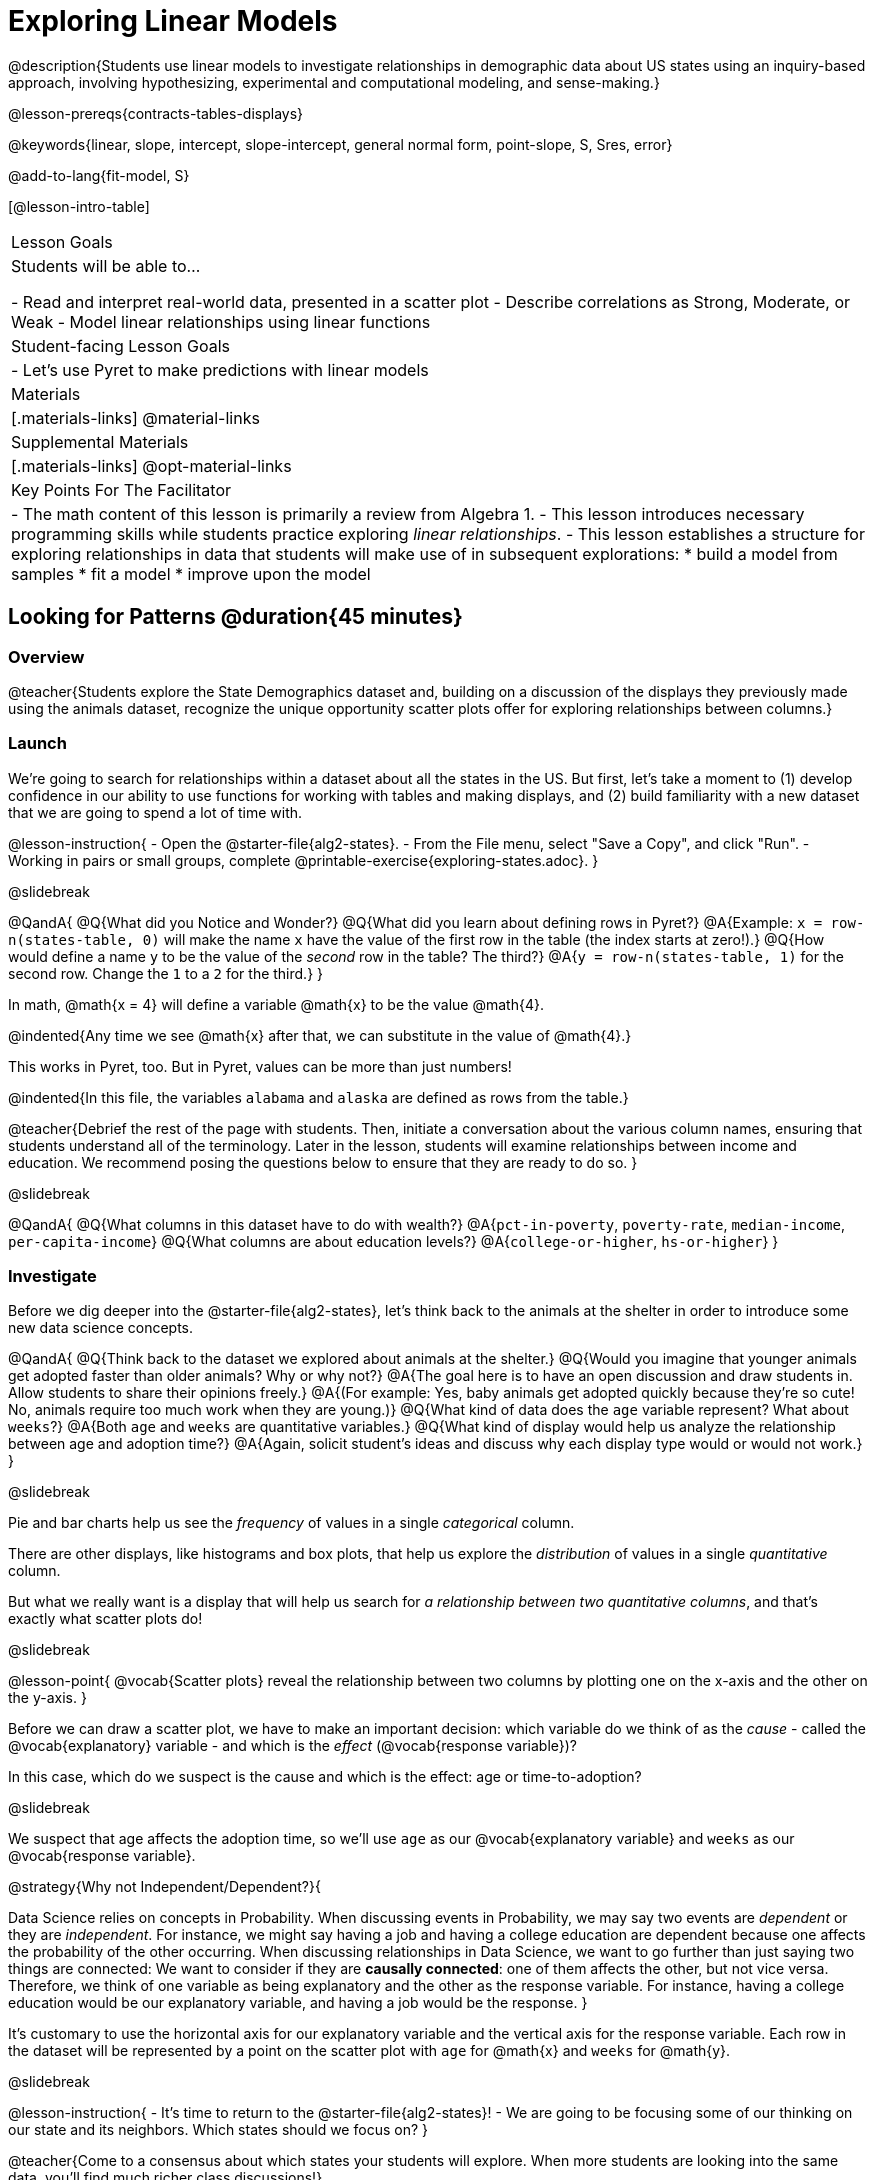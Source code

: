 [.beta]
= Exploring Linear Models

@description{Students use linear models to investigate relationships in demographic data about US states using an inquiry-based approach, involving hypothesizing, experimental and computational modeling, and sense-making.}

@lesson-prereqs{contracts-tables-displays}

@keywords{linear, slope, intercept, slope-intercept, general normal form, point-slope, S, Sres, error}

@add-to-lang{fit-model, S}

[@lesson-intro-table]
|===

| Lesson Goals
| Students will be able to...

- Read and interpret real-world data, presented in a scatter plot
- Describe correlations as Strong, Moderate, or Weak
- Model linear relationships using linear functions

| Student-facing Lesson Goals
|

- Let's use Pyret to make predictions with linear models


| Materials
|[.materials-links]
@material-links

| Supplemental Materials
|[.materials-links]
@opt-material-links


| Key Points For The Facilitator
|
- The math content of this lesson is primarily a review from Algebra 1.
- This lesson introduces necessary programming skills while students practice exploring _linear relationships_. 
- This lesson establishes a structure for exploring relationships in data that students will make use of in subsequent explorations: 
  	* build a model from samples
  	* fit a model
  	* improve upon the model
|===

== Looking for Patterns @duration{45 minutes}

=== Overview
@teacher{Students explore the State Demographics dataset and, building on a discussion of the displays they previously made using the animals dataset, recognize the unique opportunity scatter plots offer for exploring relationships between columns.}

=== Launch
We're going to search for relationships within a dataset about all the states in the US. But first, let's take a moment to (1) develop confidence in our ability to use functions for working with tables and making displays, and (2) build familiarity with a new dataset that we are going to spend a lot of time with.

@lesson-instruction{
- Open the @starter-file{alg2-states}.
- From the File menu, select "Save a Copy", and click "Run".
- Working in pairs or small groups, complete @printable-exercise{exploring-states.adoc}.
}

@slidebreak

@QandA{
@Q{What did you Notice and Wonder?}
@Q{What did you learn about defining rows in Pyret?}
@A{Example: `x = row-n(states-table, 0)` will make the name `x` have the value of the first row in the table (the index starts at zero!).}
@Q{How would define a name `y` to be the value of the _second_ row in the table? The third?}
@A{`y = row-n(states-table, 1)` for the second row. Change the `1` to a `2` for the third.}
}

In math, @math{x = 4} will define a variable @math{x} to be the value @math{4}. 

@indented{Any time we see @math{x} after that, we can substitute in the value of @math{4}.}

This works in Pyret, too. But in Pyret, values can be more than just numbers! 

@indented{In this file, the variables `alabama` and `alaska` are defined as rows from the table.}

@teacher{Debrief the rest of the page with students. Then, initiate a conversation about the various column names, ensuring that students understand all of the terminology. Later in the lesson, students will examine relationships between income and education. We recommend posing the questions below to ensure that they are ready to do so.
}

@slidebreak

@QandA{
@Q{What columns in this dataset have to do with wealth?}
@A{`pct-in-poverty`, `poverty-rate`, `median-income`, `per-capita-income`}
@Q{What columns are about education levels?}
@A{`college-or-higher`, `hs-or-higher`}
}

=== Investigate

Before we dig deeper into the @starter-file{alg2-states}, let's think back to the animals at the shelter in order to introduce some new data science concepts.

@QandA{
@Q{Think back to the dataset we explored about animals at the shelter.}
@Q{Would you imagine that younger animals get adopted faster than older animals? Why or why not?}
@A{The goal here is to have an open discussion and draw students in. Allow students to share their opinions freely.}
@A{(For example: Yes, baby animals get adopted quickly because they're so cute! No, animals require too much work when they are young.)}
@Q{What kind of data does the `age` variable represent? What about `weeks`?}
@A{Both `age` and `weeks` are quantitative variables.}
@Q{What kind of display would help us analyze the relationship between age and adoption time?}
@A{Again, solicit student's ideas and discuss why each display type would or would not work.}
}

@slidebreak

Pie and bar charts help us see the _frequency_ of values in a single _categorical_ column. 

There are other displays, like histograms and box plots, that help us explore the _distribution_ of values in a single _quantitative_ column.

But what we really want is a display that will help us search for _a relationship between two quantitative columns_, and that's exactly what scatter plots do!

@slidebreak

@lesson-point{
@vocab{Scatter plots} reveal the relationship between two columns by plotting one on the x-axis and the other on the y-axis.
}

Before we can draw a scatter plot, we have to make an important decision: which variable do we think of as the _cause_ - called the @vocab{explanatory} variable - and which is the _effect_ (@vocab{response variable})?

In this case, which do we suspect is the cause and which is the effect: age or time-to-adoption?

@slidebreak

We suspect that age affects the adoption time, so we'll use `age` as our @vocab{explanatory variable} and `weeks` as our @vocab{response variable}.

@strategy{Why not Independent/Dependent?}{

Data Science relies on concepts in Probability. When discussing events in Probability, we may say two events are _dependent_ or they are _independent_. For instance, we might say having a job and having a college education are dependent because one affects the probability of the other occurring. When discussing relationships in Data Science, we want to go further than just saying two things are connected: We want to consider if they are *causally connected*: one of them affects the other, but not vice versa. Therefore, we think of one variable as being explanatory and the other as the response variable. For instance, having a college education would be our explanatory variable, and having a job would be the response.
}

It's customary to use the horizontal axis for our explanatory variable and the vertical axis for the response variable. Each row in the dataset will be represented by a point on the scatter plot with `age` for @math{x} and `weeks` for @math{y}.

@slidebreak

@lesson-instruction{
- It's time to return to the @starter-file{alg2-states}!
- We are going to be focusing some of our thinking on our state and its neighbors. Which states should we focus on?
}

@teacher{Come to a consensus about which states your students will explore. When more students are looking into the same data, you'll find much richer class discussions!}

@lesson-instruction{
- Working in pairs or small groups, complete Part 1 of @printable-exercise{looking-for-patterns.adoc}.
- Do not go on to Part 2! We'll return to that later in the lesson.
}

@teacher{Encourage students to first _think about which columns might be related_, and then create the scatter plot to search for this relationship, rather than making scatter plots for random pairs of columns. The dataset is designed so that students will quickly begin searching for relationships between varying levels of education and income, and there are linear relationships in each of these.}

@strategy{Exploring the States Dataset}{

The @starter-file{alg2-states} has a lot of interesting data, and endless possible combinations of columns to explore. But randomly smashing columns together in a scatter plot is not the habit we want students to cultivate! Instead, make sure students are actually talking with their partners about why two columns may or may not be related. 

Making sense: can students predict these relationships, and explain their thinking? +
(If so, probably not worth having them spend time on more than one of them!)

- `pop-2010` vs. `pop-2020`.
- `pop-2020` vs. `num-households`
- `num-housing-units` vs. `num-households`
- `num-households` vs. `num-veterans`

Surprises in the District of Columbia: DC often shows up as an outlier or extreme value. But why? Here are a few relationships to spark students' interest.

- `pct-college-or-higher` vs. `pct-in-poverty`
- `median-income` vs. `pct-college-or-higher`
- `median-income` vs. `pct-home-owners`
- `pct-college-or-higher` vs. `pct-home-owners`
- `pct-college-or-higher` vs. `pct-home-owners`
- `pct-home-owners`, `num-housing-units`
- `median-income` vs. `per-capita-income`

}


=== Synthesize

- Share your scatter plots with one another (Perhaps by copying and pasting `scatter-plot` displays into a shared document and then labeling those displays?). 
- What possible relationships did you find?
- Did you and your classmates commonly use any words to describe the relationships you observed?

@teacher{_Note: Students will acquire the formal vocabulary that data scientists use to assess relationships in the next section of this lesson, which is all about identifying form, direction, and strength._}

== Describing Patterns @duration{45 minutes}

=== Overview
Students identify and make use of @vocab{correlations} in scatter plots. They learn to characterize their @vocab{form} as being linear, curved, or showing no clear pattern. They learn that linear patterns have @vocab{direction}, and they learn how to report @vocab{strength} (as well as direction) with a number called the "correlation."

=== Launch

Scatter plots let us visualize the relationship between two quantitative columns. If no relationship exists, the points in the scatter plot just appear as a shapeless cloud. But if there _is_ a relationship, the points will form some kind of pattern. When we build scatter plots, we are searching for patterns between two quantitative variables.

These patterns can be described by three terms: form, direction and strength.

==== Form

@slidebreak

[cols="^1a,^1a,^1a", stripes="none"]
|===
| @image{images/1b1.gif, 250}
| @image{images/2NL.gif, 250}
| @image{images/B.gif, 250}

| Some patterns are *linear*, and cluster around a straight line sloping up or down.
| Some patterns are *nonlinear*, and may look like some kind of curve.
| And sometimes there is *no relationship* or pattern at all!
|===

@lesson-point{
@vocab{Form} indicates whether a relationship is linear, nonlinear or undefined.
}

@teacher{
@opt{Have students turn to @opt-printable-exercise{linear-nonlinear-bust.adoc} and decide whether each of the scatter plots could be modeled by a linear relationship, a nonlinear relationship, or that there doesn't appear to be a pattern.}
}

@slidebreak

==== Direction

If the relationship clusters around a straight line, we can talk about _direction._

@right{@image{images/C.gif, 200 }}*Positive*: The line slopes up as we look from left-to-right. Positive relationships are by far the most common because of natural tendencies for variables to increase in tandem. For example, “the older the animal, the more it tends to weigh”.

@clear

@right{@image{images/A.gif, 200}}*Negative*: The line slopes _down_ as we look from left-to-right. For example, “the older a child gets, the fewer new words he or she learns each day.”

@slidebreak

@lesson-point{
Only @vocab{linear} relationships have @vocab{direction}.
}

Not every shape has a direction! For example, a curve can start out sloping upwards, but then peak and slope downwards.

@slidebreak



==== Strength
@right{@image{images/A.gif, 200}}*A relationship is strong if knowing the x-value of a data point gives us a very good idea of what its y-value will be* (knowing a student's age gives us a very good idea of what grade they're in). A strong linear relationship means that the points in the scatter plot are all clustered _tightly_ around an invisible line.

@clear

@right{@image{images/1a.gif, 200}}*A relationship is weak if x tells us little about y* (a student's age doesn't tell us much about their number of siblings). A weak linear relationship means that the cloud of points is scattered very _loosely_ around the line.

@lesson-point{
@vocab{Strength} indicates how closely the two variables are related.
}

=== Investigate

Now that you've dug into the role that form, direction and strength play in assessing a relationship between two quantitative variables, it's time to put those concepts to work!

@lesson-instruction{
- We need to train our eyes to look for form so that we know whether we're justified in fitting a line to the scatter plot and reporting a correlation, neither of which would be appropriate if the form is non-linear.
- Let's start by practicing matching scatter plots to their descriptions on @opt-printable-exercise{identifying-form-matching.adoc}.
}

@teacher{Review student answers, and have students _explain their thinking_ for this activity. For students who are struggling, hearing what their peers are looking for is especially helpful at this stage.}

@slidebreak


@lesson-instruction{
Work with your partner or group to describe each scatter plot on @opt-printable-exercise{identifying-form.adoc}.
}

@teacher{Review student answers. Some of the answers are not so clear-cut, and students may disagree about what constitutes a "strong" vs. "weak" correlation. We've tried to choose scatter plots that clearly fall into one category or the other, but without diving into the algorithm for linear regression students may find this exercise somewhat subjective... and that's ok!}

@lesson-instruction{
Return to @printable-exercise{looking-for-patterns.adoc}, and complete Part 2.
}


=== Common Misconceptions
- Students often conflate strength and direction, thinking that a strong correlation _must_ be positive and a weak one _must_ be negative.
- Students may also falsely believe that there is ALWAYS a correlation between any two variables in their dataset.
- Students often believe that strength and sample size are interchangeable, leading to mistaken assumptions like "any correlation found in a million data points _must_ be strong!" Or "there are only a few data points, so the relationship _must_ be weak!" (Sample size only plays a role if we’re trying to generalize to what’s true for a larger population.)

=== Synthesize

- What relationships did you explore in the states dataset?
- Which appeared to have strong correlations? Were they positive or negative?
- Were any of these relationships a surprise? Why or why not?

== Building Linear Models @duration{45 minutes}

=== Overview

Building on prior knowledge of linear functions, students learn to find the line of best fit to model the relationship in a scatter plot that looks linear. This yields a predictor function that tells what y-value to expect for a given x-value. Students also learn how to quantify how closely a model fits a dataset, using @vocab{residuals} and @vocab{S} as a measure of how well their models fit the data.

=== Launch

Before we learn to fit linear models to scatter plots, let's review. *What do you remember about linear functions?*

@teacher{
We'd expect students to be able to surface much of the following:

- Linear functions look like straight lines.
- Vertical lines are not functions, because their slope is undefined as a result of their horizontal change being zero.
- The steepness of a line can be described by its @vocab{slope} (or _constant_ @vocab{rate of change}).
- The @vocab{slope} can be calculated from any two points.
- Students may remember the @vocab{slope} as @math{\frac{change \; in \; y}{change \; in \; x}} or @math{{rise}\over{run}} or @math{\frac{y_2 - y_1}{x_2 - x_1}}. 
- The point where the line crosses the y-axis is called the @vocab{y-intercept}.
- The x-coordinate of the @vocab{y-intercept} always starts with zero, e.g. @math{(0, y)}.
- Diagonal lines have both a @vocab{y-intercept} and an @vocab{x-intercept}.
- Horizontal lines have a constant rate of change of zero.
}

@right{@image{images/difference-table-linear.png, 200}} Linear relationships grow by fixed amounts, meaning that the difference between two y-values will always be the same over identical horizontal intervals. In the table shown to the right, you can see arrows pointing out the "jumps" between y-values for intervals of 1. Each jump is the same size.
*If the rate of change is constant, the relationship is linear.*

@QandA{
@Q{Try comparing intervals of 2, instead of intervals of 1. Is the difference between y-values from @math{x=1} to @math{x=3} the same as the difference between y-values from @math{x=2} to @math{x=4}?}
@A{Yes. When x increases by 2, y increases by 4.}
}


@comment{
@QandA{
@Q{What is the y-value when x=0?}
@A{By following the pattern of the blue arrows backwards, we can subtract 2 and arrive at y=3}
@Q{What is the slope of the line?}
@A{2, because the arrows show that y increases by 2}

Knowing the y-intercept and the "size of the growth", we can tell that the equation of this line is @math{f(x) = 2x + 3}.
}
}

@opt{Students are about to be asked to write the Slope-Intercept form of the line, given two points in our states dataset. If your students haven't done much work with calculating slope and y-intercept from pairs of points recently, we recommend prepping them for success by having them complete @opt-printable-exercise{def-2-points.adoc}.}

=== Investigate

@lesson-instruction{
Return to Pyret and the @starter-file{alg2-states}.
Make a scatter plot showing the relationship between `pct-college-or-higher` and `median-income`, using `state` for the labels.
}

@slidebreak

@center{@image{images/college-v-income.png}}

This scatter plot appears to show a positive, linear relationship: +
_States with higher percentages of college graduates tend to have higher median household incomes._

@slidebreak
@ifslide{@right{@image{images/college-v-income.png}}}
@QandA{
Suppose the United States were to add a new state. _Based on the data for the existing 50 states (plus DC!)..._

@Q{What median household income would you predict, if exactly 30% of the new state's citizens had attended college?}
@A{Answers will vary. But should be above 50,000 and below 60,000}

@Q{What would you predict if 20% had attended college?}
@A{Answers will vary. But should be around 40,000}

@Q{If 40% had attended college?}
@A{Answers will vary. But should be upwards of 65,000}
}

@teacher{
@right{@image{images/pyret-window.png, 150}} Let students discuss, and explain their thinking. 

- If possible, mark off a single point for each of the hypothetical percentages, then connect those points to show a straight line. 
- Note that some of these new points would require changing the x-min, x-max, y-min and/or y-max of our display, which we can do by typing in the cells on the right side of the scatterplot and clicking "Redraw".
}

@slidebreak

When we see patterns in data, we can use those patterns to _make predictions_ based on that data. We can even draw a line to show all the possible predictions at once! These predictions represent our "best guess" at the underlying relationship in the data, as we try to model that relationship using math.

These models are just functions being graphed on top of the scatter plot, with the goal of minimizing the squared distances between the line and all the points on the plot. For relationships that look linear, the "predictor function" is a linear model of the form @math{f(x) = mx + b}. For historical reasons, this @vocab{line of best fit} is sometimes called the @vocab{regression line}.

@slidebreak

When we make a model, we want it to be the closest possible approximation of all the points. If we used another line instead of the "line of best fit," it wouldn't be as close to all the points as a group, and wouldn't do as good a job at predicting y-values from x-values.

Let's find the best fit we can make for this dataset!

@lesson-instruction{
Complete @printable-exercise{model-college-v-income-1.adoc}.
}

@teacher{
@opt{If your students could use more support for finding the equation of the line between two points, direct them to the scaffolded version of @opt-printable-exercise{model-college-v-income-1-scaffolded.adoc} instead.}
}


=== Synthesize

@QandA{

@Q{Why wasn't the Alaska-Alabama model a good fit for the rest of the data?}
@A{Because Alaska is an outlier that falls pretty far above the line of best fit.}

@Q{If we had chosen two other points from which to build our model, could we have done better? Which points would you choose, and why?}
@A{Answers will vary. But West Virginia and Massachusetts could be a good option.}
}

== Fitting Linear Models @duration{45 minutes}

=== Overview
Armed with their linear models, students confront the notion of "model fitness". How do we measure how well a model fits? How do we determine which of two models is best?

=== Launch

@lesson-instruction{
- How well did your model work for Alabama and Alaska? Why didn't it work as well for other states?
- How can we measure "how well a model fits"?
}

@teacher{Confirm that students were able to successfully compute slope and y-intercept, define and test `f(x)` in Pyret, and evaluate the predictive value of `f(x)`.}

The real world is noisy and chaotic! But sometimes, somewhere in that noise and chaos there are _patterns_, which we can describe with _models_. Finding those models may not help us predict the future, but they can at least help us reason about it! In the previous section, we came up with a number of different linear models for the relationship between `pct-college-or-higher` and `median-income`. But which is the best model?

*How do we even measure how good a model is in the first place?*

@slidebreak

@lesson-instruction{
- TODO(Emmanuel): workbook page with simple points and two functions. Kids have to come up with a measurement
- Share back
}

Pyret includes a function called `fit-model`. Find its Contract on the @dist-link{Contracts.shtml, Contracts Page}. @pathway-only{_If you're working with a printed workbook, the contracts pages are included in the back._} Like `scatter-plot`, it consumes columns for our _labels_, our @math{x}s and our @math{y}s. However, it _also consumes a function!_ It produces a scatter plot, with the function graphed on top of it.

@teacher{Sometimes a value has too many digits to be displayed clearly. When this happens, Pyret will convert it to *scientific notation*. While students in an Algebra 2 class will likely have encountered scientific notation before, they may not recognize @math{8.23e5} as @math{8.23 \times 10^5}. You should make sure they understand how to interpret this notation.}

@slidebreak

@lesson-instruction{
- Complete @printable-exercise{model-college-v-income-2.adoc}.
- Based on the @vocab{S} values of the plots you created on this page, what do you think @vocab{S} means?
}

@right{@image{images/residual.png, 200}}Each datapoint has an @math{(x,y)} value, and your model tries to predict what @math{y} will be based on @math{x}. When you graph your model in Pyret, you can see that some of the points are close to the line ("real" @math{y} is close to "predicted" @math{y}). But some points are quite far away ("real" @math{y} is far to "predicted" @math{y})!

The distance between any real @math{y} and predicted @math{y} is called the @vocab{residual}, and it measures how far off that one point in the model is from the actual data.

@slidebreak
@ifslide{@right{@image{images/residual.png, 200}}}The statistical term @vocab{S} refers to the @vocab{Standard Deviation of the Residuals}, which is a measure of how far away _all_ of data points are from the models you built. The closer they are to the model, the smaller the residuals are. Smaller residuals mean a smaller @vocab{S}, and a better model!

@slidebreak
@ifslide{@right{@image{images/residual.png, 200}}} There are many different tools to calculate the fitness of a model. @ifnotslide{You may even have heard of @math{R}, @math{R^2}, etc...}

Statisticians and Data Scientists are careful to use the right tool for the job. In this case, the tool we're going to use is called the @vocab{Standard Deviation of the Residuals}, or @vocab{S}.

A Statistics class would spend some time talking about what a @vocab{residual} is, and how to compute @vocab{Standard Deviation}. But for our purposes, we can just use the value of @vocab{S} to tell us how well or poorly our model fits.

@slidebreak
@ifslide{@right{@image{images/residual.png, 200}}}

@QandA{
@Q{If a point falls exactly on the line, what would the value of the residual for that point be?}
@A{Zero}
@Q{Where would the data points be if a model _fit the all of the data perfectly?_}
@A{All of the datapoints would fall precisely on the line.}
@Q{What would the value of @vocab{S} be?}
@A{Zero}
}

@strategy{Going Deeper}{

Discussion of @vocab{S} and @vocab{Residuals} may be appropriate for older students, or in an AP Statistics class. There's also an entire Bootstrap lesson on @lesson-link{standard-deviation}. TODO(Emmanuel): Add a good reference for this, and maybe even a lesson on residuals!
}

@slidebreak

@lesson-instruction{
- Complete the first section ("Build a Model through Trial and Error") on @printable-exercise{model-college-v-income-3.adoc}.
- What was the best model (lowest @vocab{S}!) you could come up with?
}

@opt{
Pyret has a function that will compute @vocab{S} without drawing the graph. This may be useful, especially for students who are struggling with scientific notation:

@show{(contract 'S '((t Table) (label String) (xs String) (ys String) (model Number->Number)) "Number")}
}

@slidebreak

But how do we find the _best possible model?_ In Statistics, an algorithm called linear regression is used to derive the slope and y-intercept of the best possible model by taking every datapoint into account. Pyret has a function that will do just that, called `lr-plot`.

@lesson-instruction{
- Complete the last section ("Build a Model Computationally") in @printable-exercise{model-college-v-income-3.adoc}.
- How close did your models come to the optimal model? Did anything about the optimal model surprise you?
- @opt{Turn to @opt-printable-exercise{graphing-models.adoc} and sketch graphs for three of the models you wrote on @printable-exercise{model-college-v-income-1.adoc} and @printable-exercise{model-college-v-income-2.adoc}.}
}

@strategy{More `lr-plot` material}{

If you'd like to have students dig deeper into linear regression, there's an @lesson-link{linear-regression, entire lesson} you can use that spends more time interpreting results and writing about findings. This lesson also includes a discussion of @math{R^2}, a different measure of model fitness.
}

@slidebreak

When we interpret a model, we try to make sense of the slope, the axes, the @math{S} value, and the real data behind them. In this example, _a model built from Alaska and Alabama predicts that a 1 percent increase in college degrees is associated with a *$5613* increase in median household income._

@lesson-instruction{
- The @math{S} value is *$36,300*. Does that mean the model fits well?
- As a class or in groups, discuss and be ready to share back.
}

@slidebreak

The lowest median incomes are found in Mississippi ($39.031), Arkansas ($40,768), and West Virginia ($41,043).

An @vocab{S} value of $36,300 means there's enough error in the model to predict $0 median incomes for these states, or to over-estimate and predict _double_ the median income! And a family in Maryland - with the highest median income of $73,538 - might be predicted to only earn half as much, or 50% more!

Compared to the size of the incomes in this dataset, an @vocab{S} value of $36,300 is pretty terrible. _This model should not be trusted!_

@slidebreak

@lesson-instruction{
These models are useless if we can't make sense of them!

- For practice building other relationships in the data, complete @printable-exercise{interpreting-linear-models.adoc}.
- @opt{For more practice, build linear models for *other* relationships in the data. You can use @opt-printable-exercise{building-more-linear-models.adoc}, and write up your findings in the extra space on @printable-exercise{interpreting-linear-models.adoc}. }
}

=== Synthesize

- How could we use scatter plots and linear models to find out if taller NBA players tend to make more three-pointers?
- How could we use scatter plots and linear models to find out if wealthier people live longer?
- How could we use scatter plots and linear models to find answers to _other_ questions?

== (Optional) Other Forms of Linear Models @duration{45 minutes}

=== Overview
Students are reminded of the three forms of linear models available to us, discuss when and why we might choose one form over another, and practice translating between them.

=== Launch

When trying to fit a piece into a puzzle, sometimes we rotate the piece to see it from a different angle. When fitting a model to a dataset, we might prefer to look at the linear relationship from different angles as well! 

So far, we've focused on models using the *Slope-Intercept* form of the line. That's because it's the form that is defined in terms of the response variable, making it most compatible with the programming environment.

But depending on the information we have available to us - or who we're writing this model for - we might want to use _other_ forms of linear models. Fortunately, we can always translate any model into another!

@slidebreak

You may already be familiar with the different forms of linear models available to us:

[cols="^5a,^6a,^5a", options="header"]
|===
| Slope-Intercept		| Point-Slope				| Standard
| @math{y = mx+b}		| @math{y-y_1 = m(x-x_1)}	| @math{Ax+By = C}
<| 
- m: slope
- b: y-intercept
<|
- m: slope
- @math{y_1}: y-coordinate of a point
- @math{x_1}: x-coordinate of the same point
<|
- x-int: @math{\frac{C}{A}}
- y-int: @math{\frac{C}{B}}
- slope: @math{- \frac{A}{B}}
|===

@slidebreak

(1) *Slope-Intercept Form* makes it really easy to read the slope and y-intercept.

(2) *Point-Slope Form* makes it easy to find the equation of the line given a single point and slope.

(3) *Standard Form* makes it easy to find the x- and y-intercepts of the line.

@teacher{Pose the questions below to assess student understanding of when and why we might choose one form over another.}

Why we might choose to use one form over another?

@QandA{
@Q{Suppose our scatterplot has a state with 0% college enrollment, and another with 0% median income. Which linear model form would be easiest to build?}
@A{Standard Form}
@Q{Suppose we only know the slope of a model, but we know the college graduation rate _and_ median income for Rhode Island. Which form would make it easy to figure out the rest of the model?}
@A{Point-Slope Form}
@Q{Which form makes it easiest to define our model in Pyret?}
@A{Slope-Intercept Form}
}

=== Investigate

While it's easier to write one linear form or the other based on the information available to us, and might be easier for someone else to extract the information they're looking for based on the model we supply them with, we can easily translate back and forth between linear forms!

@lesson-instruction{
- Let's practice writing linear functions in each of the forms and translating them into Pyret function definitions.
- Turn to @printable-exercise{which-form.adoc}
- When you're done, add your function definitions to your @starter-file{alg2-states} and test them out with `fit-model`.
}

=== Synthesize
If you needed to draw the graph of a linear model, which form would you like to start from? Why?

@scrub{
== Investigating Horizontal and Vertical Shifts @duration{optional}

=== Overview

In preparation for work with quadratic, exponential and logarithmic functions, students explore the relationship between horizontal and vertical shifts of linear functions. Written exercises accompany an interactive Desmos slider activity we've created.

=== Launch

Lines can be shifted up, down, left and right by adding and subtracting to their definitions. Let's see if we can decode the pattern! 

=== Investigate

@lesson-instruction{
- Turn to @opt-printable-exercise{horizontal-shift.adoc}, which will guide you through the Desmos activity: @opt-online-exercise{https://www.desmos.com/calculator/hong7gv82k, Exploring Horizontal and Linear Shifts in Linear Functions} step by step.
- As you work through the activities, pay careful attention to directions telling you know which graphs to turn "on" and "off" for each section.
}

@teacher{There are 3 folders in this Desmos activity. Students will be opening them one at a time by clicking on the triangles and then turning the lines defined within them on and off as directed using the circles in front of the folders.}

@opt{These two paper and pencil exercises guide students through thinking about how horizontal and vertical shifts are related, depending on whether a line has a positive or negative slope:

- @opt-printable-exercise{hor-vert-shift-positive.adoc}
- @opt-printable-exercise{hor-vert-shift-negative.adoc}
}

=== Synthesize

What did you discover about recognizing horizontal and vertical shifts from linear equations?

}

== Additional Exercises

To practice reading linear models and connecting them to graphs:

- @opt-printable-exercise{match-graph-ps.adoc}
- @opt-printable-exercise{match-graph-sf.adoc}
- @opt-printable-exercise{match-graph-si.adoc}.
- @opt-printable-exercise{match-graph-def.adoc}.

For practice translating the models we've written today into other forms:

- @opt-printable-exercise{other-forms-linear-models.adoc}.
